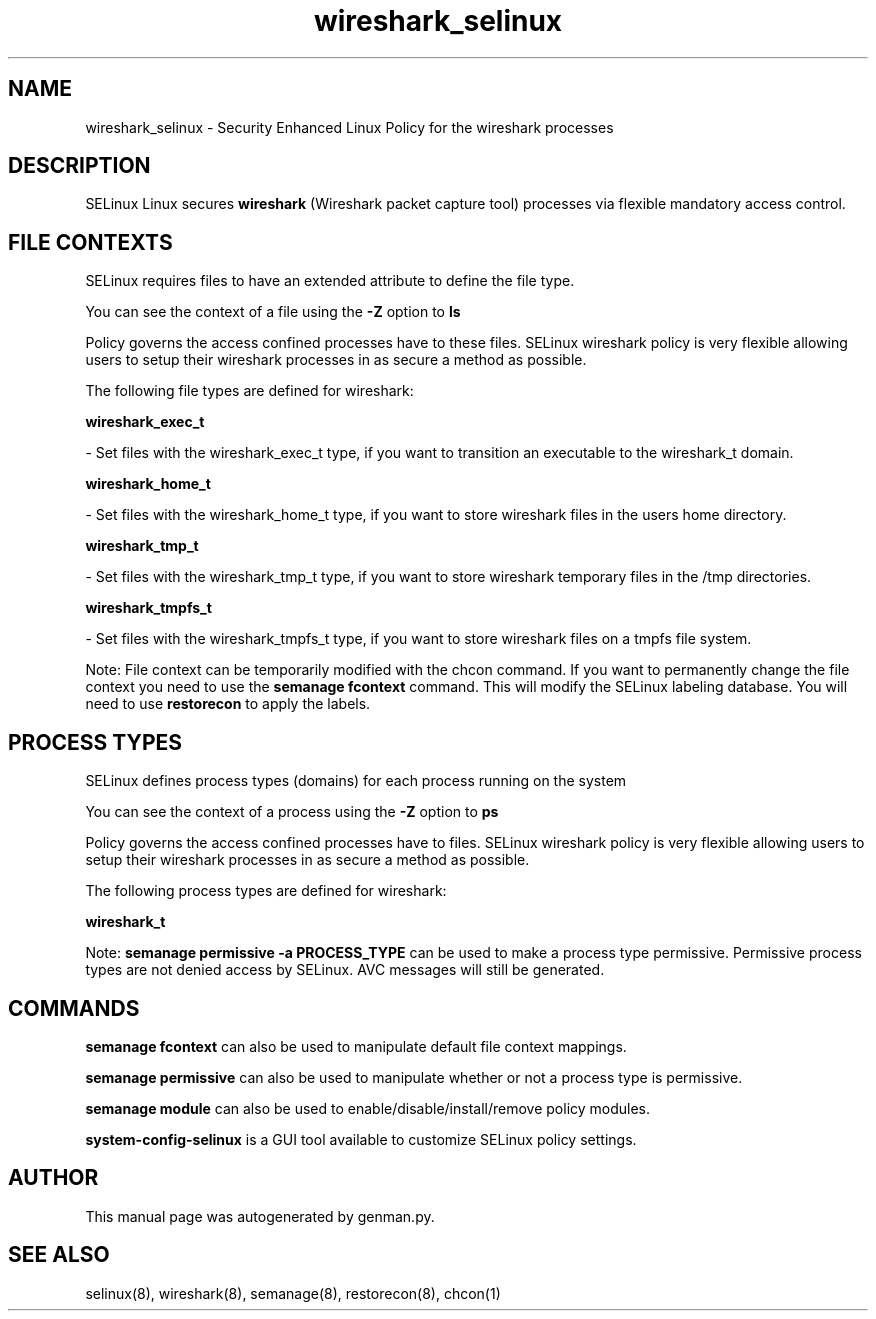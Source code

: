 .TH  "wireshark_selinux"  "8"  "wireshark" "dwalsh@redhat.com" "wireshark SELinux Policy documentation"
.SH "NAME"
wireshark_selinux \- Security Enhanced Linux Policy for the wireshark processes
.SH "DESCRIPTION"


SELinux Linux secures
.B wireshark
(Wireshark packet capture tool)
processes via flexible mandatory access
control.  



.SH FILE CONTEXTS
SELinux requires files to have an extended attribute to define the file type. 
.PP
You can see the context of a file using the \fB\-Z\fP option to \fBls\bP
.PP
Policy governs the access confined processes have to these files. 
SELinux wireshark policy is very flexible allowing users to setup their wireshark processes in as secure a method as possible.
.PP 
The following file types are defined for wireshark:


.EX
.PP
.B wireshark_exec_t 
.EE

- Set files with the wireshark_exec_t type, if you want to transition an executable to the wireshark_t domain.


.EX
.PP
.B wireshark_home_t 
.EE

- Set files with the wireshark_home_t type, if you want to store wireshark files in the users home directory.


.EX
.PP
.B wireshark_tmp_t 
.EE

- Set files with the wireshark_tmp_t type, if you want to store wireshark temporary files in the /tmp directories.


.EX
.PP
.B wireshark_tmpfs_t 
.EE

- Set files with the wireshark_tmpfs_t type, if you want to store wireshark files on a tmpfs file system.


.PP
Note: File context can be temporarily modified with the chcon command.  If you want to permanently change the file context you need to use the
.B semanage fcontext 
command.  This will modify the SELinux labeling database.  You will need to use
.B restorecon
to apply the labels.

.SH PROCESS TYPES
SELinux defines process types (domains) for each process running on the system
.PP
You can see the context of a process using the \fB\-Z\fP option to \fBps\bP
.PP
Policy governs the access confined processes have to files. 
SELinux wireshark policy is very flexible allowing users to setup their wireshark processes in as secure a method as possible.
.PP 
The following process types are defined for wireshark:

.EX
.B wireshark_t 
.EE
.PP
Note: 
.B semanage permissive -a PROCESS_TYPE 
can be used to make a process type permissive. Permissive process types are not denied access by SELinux. AVC messages will still be generated.

.SH "COMMANDS"
.B semanage fcontext
can also be used to manipulate default file context mappings.
.PP
.B semanage permissive
can also be used to manipulate whether or not a process type is permissive.
.PP
.B semanage module
can also be used to enable/disable/install/remove policy modules.

.PP
.B system-config-selinux 
is a GUI tool available to customize SELinux policy settings.

.SH AUTHOR	
This manual page was autogenerated by genman.py.

.SH "SEE ALSO"
selinux(8), wireshark(8), semanage(8), restorecon(8), chcon(1)
